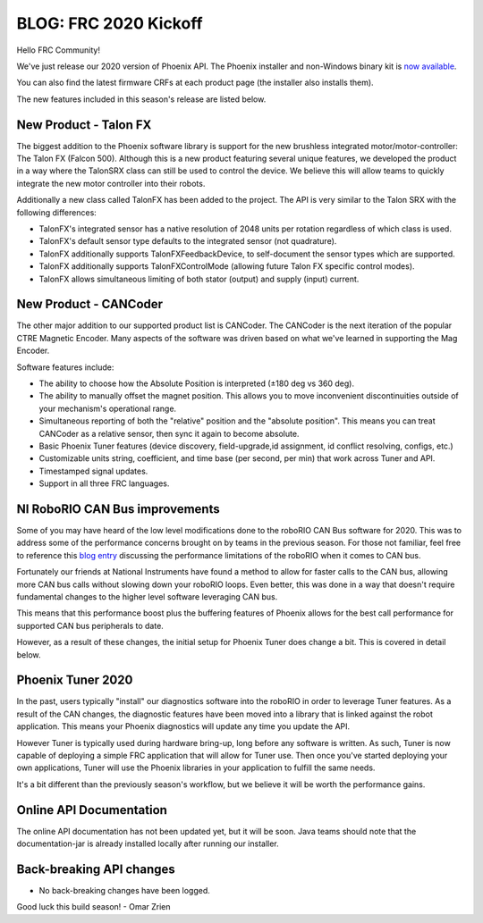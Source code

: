 .. post:: Jan 4, 2020

BLOG: FRC 2020 Kickoff
======================

Hello FRC Community!

We've just release our 2020 version of Phoenix API.
The Phoenix installer and non-Windows binary kit is `now available <http://www.ctr-electronics.com/control-system/hro.html#product_tabs_technical_resources>`_.

You can also find the latest firmware CRFs at each product page (the installer also installs them).

The new features included in this season's release are listed below.

New Product - Talon FX
~~~~~~~~~~~~~~~~~~~~~~~~~~~~~~~~~~~~~~~~~~~~~~~~~

The biggest addition to the Phoenix software library is support for the new brushless integrated motor/motor-controller: The Talon FX (Falcon 500).
Although this is a new product featuring several unique features, we developed the product in a way where the TalonSRX class can still be used to control the device.  We believe this will allow teams to quickly integrate the new motor controller into their robots.

Additionally a new class called TalonFX has been added to the project.  The API is very similar to the Talon SRX with the following differences:

- TalonFX's integrated sensor has a native resolution of 2048 units per rotation regardless of which class is used.
- TalonFX's default sensor type defaults to the integrated sensor (not quadrature).
- TalonFX additionally supports TalonFXFeedbackDevice, to self-document the sensor types which are supported.
- TalonFX additionally supports TalonFXControlMode (allowing future Talon FX specific control modes).
- TalonFX allows simultaneous limiting of both stator (output) and supply (input) current.

New Product - CANCoder
~~~~~~~~~~~~~~~~~~~~~~~~~~~~~~~~~~~~~~~~~~~~~~~~~

The other major addition to our supported product list is CANCoder.
The CANCoder is the next iteration of the popular CTRE Magnetic Encoder.
Many aspects of the software was driven based on what we've learned in supporting the Mag Encoder.

Software features include:

- The ability to choose how the Absolute Position is interpreted (±180 deg vs 360 deg).
- The ability to manually offset the magnet position.  This allows you to move inconvenient discontinuities outside of your mechanism's operational range.
- Simultaneous reporting of both the "relative" position and the "absolute position".  This means you can treat CANCoder as a relative sensor, then sync it again to become absolute.
- Basic Phoenix Tuner features (device discovery, field-upgrade,id assignment, id conflict resolving, configs, etc.)
- Customizable units string, coefficient, and time base (per second, per min) that work across Tuner and API.
- Timestamped signal updates.
- Support in all three FRC languages.

NI RoboRIO CAN Bus improvements
~~~~~~~~~~~~~~~~~~~~~~~~~~~~~~~~~~~~~~~~~~~~~~~~~

Some of you may have heard of the low level modifications done to the roboRIO CAN Bus software for 2020.  This was to address some of the performance concerns brought on by teams in the previous season.  For those not familiar, feel free to reference this `blog entry <https://phoenix-documentation.readthedocs.io/en/latest/blog/blog-perf.html>`_ discussing the performance limitations of the roboRIO when it comes to CAN bus.

Fortunately our friends at National Instruments have found a method to allow for faster calls to the CAN bus, allowing more CAN bus calls without slowing down your roboRIO loops.
Even better, this was done in a way that doesn't require fundamental changes to the higher level software leveraging CAN bus.

This means that this performance boost plus the buffering features of Phoenix allows for the best call performance for supported CAN bus peripherals to date.

However, as a result of these changes, the initial setup for Phoenix Tuner does change a bit.  This is covered in detail below.

Phoenix Tuner 2020
~~~~~~~~~~~~~~~~~~~~~~~~~~~~~~~~~~~~~~~~~~~~~~~~~

In the past, users typically "install" our diagnostics software into the roboRIO in order to leverage Tuner features.  As a result of the CAN changes, the diagnostic features have been moved into a library that is linked against the robot application.  This means your Phoenix diagnostics will update any time you update the API. 

However Tuner is typically used during hardware bring-up, long before any software is written.  As such, Tuner is now capable of deploying a simple FRC application that will allow for Tuner use.
Then once you've started deploying your own applications, Tuner will use the Phoenix libraries in your application to fulfill the same needs.

It's a bit different than the previously season's workflow, but we believe it will be worth the performance gains.


Online API Documentation
~~~~~~~~~~~~~~~~~~~~~~~~~~~
The online API documentation has not been updated yet, but it will be soon.  Java teams should note that the documentation-jar is already installed locally after running our installer.

Back-breaking API changes
~~~~~~~~~~~~~~~~~~~~~~~~~~~
* No back-breaking changes have been logged.

Good luck this build season!
- Omar Zrien
